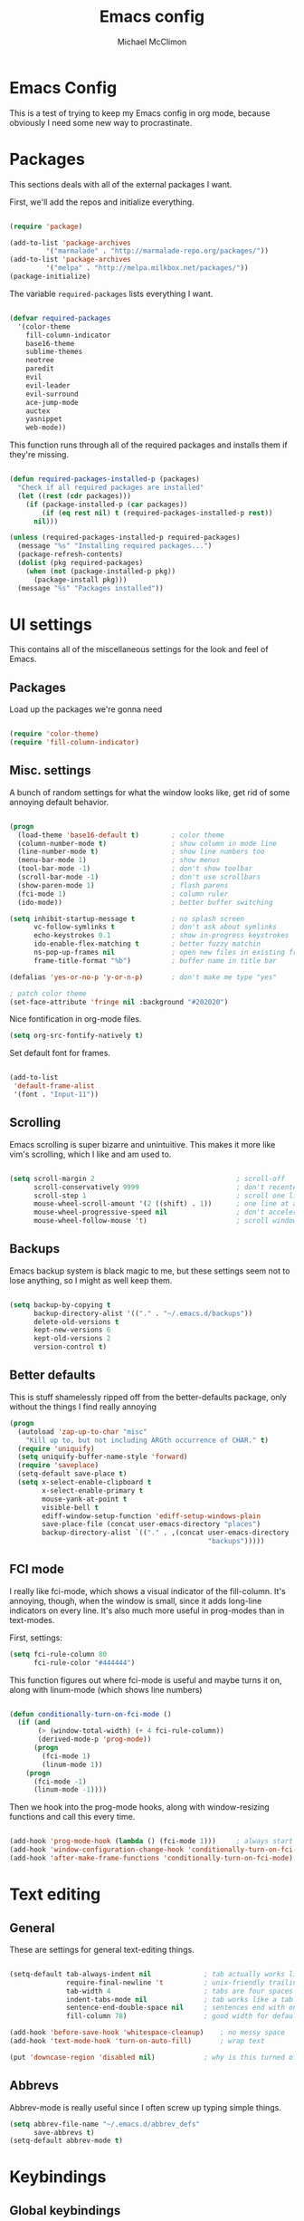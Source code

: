 #+TITLE: Emacs config
#+AUTHOR: Michael McClimon
#+EMAIL: michael@mcclimon.org
#+OPTIONS: toc:3

* Emacs Config

  This is a test of trying to keep my Emacs config in org mode, because
  obviously I need some new way to procrastinate.


* Packages

  This sections deals with all of the external packages I want.

  First, we'll add the repos and initialize everything.

#+BEGIN_SRC emacs-lisp

(require 'package)

(add-to-list 'package-archives
         '("marmalade" . "http://marmalade-repo.org/packages/"))
(add-to-list 'package-archives
         '("melpa" . "http://melpa.milkbox.net/packages/"))
(package-initialize)

#+END_SRC

  The variable =required-packages= lists everything I want.

#+BEGIN_SRC emacs-lisp

(defvar required-packages
  '(color-theme
    fill-column-indicator
    base16-theme
    sublime-themes
    neotree
    paredit
    evil
    evil-leader
    evil-surround
    ace-jump-mode
    auctex
    yasnippet
    web-mode))

#+END_SRC

  This function runs through all of the required packages and installs them if
  they're missing.

#+BEGIN_SRC emacs-lisp

(defun required-packages-installed-p (packages)
  "Check if all required packages are installed"
  (let ((rest (cdr packages)))
    (if (package-installed-p (car packages))
        (if (eq rest nil) t (required-packages-installed-p rest))
      nil)))

(unless (required-packages-installed-p required-packages)
  (message "%s" "Installing required packages...")
  (package-refresh-contents)
  (dolist (pkg required-packages)
    (when (not (package-installed-p pkg))
      (package-install pkg)))
  (message "%s" "Packages installed"))

#+END_SRC



* UI settings

  This contains all of the miscellaneous settings for the look and feel of
  Emacs.

** Packages

   Load up the packages we're gonna need

#+BEGIN_SRC emacs-lisp

(require 'color-theme)
(require 'fill-column-indicator)

#+END_SRC

** Misc. settings

A bunch of random settings for what the window looks like, get rid of some
annoying default behavior.

#+BEGIN_SRC emacs-lisp

(progn
  (load-theme 'base16-default t)        ; color theme
  (column-number-mode t)                ; show column in mode line
  (line-number-mode t)                  ; show line numbers too
  (menu-bar-mode 1)                     ; show menus
  (tool-bar-mode -1)                    ; don't show toolbar
  (scroll-bar-mode -1)                  ; don't use scrollbars
  (show-paren-mode 1)                   ; flash parens
  (fci-mode 1)                          ; column ruler
  (ido-mode))                           ; better buffer switching

(setq inhibit-startup-message t         ; no splash screen
      vc-follow-symlinks t              ; don't ask about symlinks
      echo-keystrokes 0.1               ; show in-progress keystrokes
      ido-enable-flex-matching t        ; better fuzzy matchin
      ns-pop-up-frames nil              ; open new files in existing frame
      frame-title-format "%b")          ; buffer name in title bar

(defalias 'yes-or-no-p 'y-or-n-p)       ; don't make me type "yes"

; patch color theme
(set-face-attribute 'fringe nil :background "#202020")

#+END_SRC

Nice fontification in org-mode files.

#+BEGIN_SRC emacs-lisp
(setq org-src-fontify-natively t)
#+END_SRC

Set default font for frames.

#+BEGIN_SRC emacs-lisp

(add-to-list
 'default-frame-alist
 '(font . "Input-11"))

#+END_SRC

** Scrolling

   Emacs scrolling is super bizarre and unintuitive. This makes it more like
   vim's scrolling, which I like and am used to.

#+BEGIN_SRC emacs-lisp

(setq scroll-margin 2                                   ; scroll-off
      scroll-conservatively 9999                        ; don't recenter point
      scroll-step 1                                     ; scroll one line at a time
      mouse-wheel-scroll-amount '(2 ((shift) . 1))      ; one line at a time
      mouse-wheel-progressive-speed nil                 ; don't accelerate
      mouse-wheel-follow-mouse 't)                      ; scroll window under mouse

#+END_SRC

** Backups

Emacs backup system is black magic to me, but these settings seem not to lose
anything, so I might as well keep them.

#+BEGIN_SRC emacs-lisp

(setq backup-by-copying t
      backup-directory-alist '(("." . "~/.emacs.d/backups"))
      delete-old-versions t
      kept-new-versions 6
      kept-old-versions 2
      version-control t)

#+END_SRC

** Better defaults

This is stuff shamelessly ripped off from the better-defaults package, only
without the things I find really annoying

#+BEGIN_SRC emacs-lisp
(progn
  (autoload 'zap-up-to-char "misc"
    "Kill up to, but not including ARGth occurrence of CHAR." t)
  (require 'uniquify)
  (setq uniquify-buffer-name-style 'forward)
  (require 'saveplace)
  (setq-default save-place t)
  (setq x-select-enable-clipboard t
        x-select-enable-primary t
        mouse-yank-at-point t
        visible-bell t
        ediff-window-setup-function 'ediff-setup-windows-plain
        save-place-file (concat user-emacs-directory "places")
        backup-directory-alist `(("." . ,(concat user-emacs-directory
                                                 "backups")))))
#+END_SRC

** FCI mode

I really like fci-mode, which shows a visual indicator of the fill-column.
It's annoying, though, when the window is small, since it adds long-line
indicators on every line. It's also much more useful in prog-modes than in
text-modes.

First, settings:

#+BEGIN_SRC emacs-lisp
(setq fci-rule-column 80
      fci-rule-color "#444444")
#+END_SRC

This function figures out where fci-mode is useful and maybe turns it on,
along with linum-mode (which shows line numbers)

#+BEGIN_SRC emacs-lisp

(defun conditionally-turn-on-fci-mode ()
  (if (and
       (> (window-total-width) (+ 4 fci-rule-column))
       (derived-mode-p 'prog-mode))
      (progn
        (fci-mode 1)
        (linum-mode 1))
    (progn
      (fci-mode -1)
      (linum-mode -1))))
#+END_SRC

Then we hook into the prog-mode hooks, along with window-resizing functions
and call this every time.

#+BEGIN_SRC emacs-lisp

(add-hook 'prog-mode-hook (lambda () (fci-mode 1)))     ; always start on
(add-hook 'window-configuration-change-hook 'conditionally-turn-on-fci-mode)
(add-hook 'after-make-frame-functions 'conditionally-turn-on-fci-mode)

#+END_SRC



* Text editing

** General

  These are settings for general text-editing things.

#+BEGIN_SRC emacs-lisp

(setq-default tab-always-indent nil             ; tab actually works like a tab key
              require-final-newline 't          ; unix-friendly trailing newline
              tab-width 4                       ; tabs are four spaces
              indent-tabs-mode nil              ; tab works like a tab key
              sentence-end-double-space nil     ; sentences end with one space
              fill-column 78)                   ; good width for default

(add-hook 'before-save-hook 'whitespace-cleanup)    ; no messy space
(add-hook 'text-mode-hook 'turn-on-auto-fill)       ; wrap text

(put 'downcase-region 'disabled nil)            ; why is this turned off?

#+END_SRC

** Abbrevs

  Abbrev-mode is really useful since I often screw up typing simple things.

#+BEGIN_SRC emacs-lisp
(setq abbrev-file-name "~/.emacs.d/abbrev_defs"
      save-abbrevs t)
(setq-default abbrev-mode t)
#+END_SRC



* Keybindings

** Global keybindings

These mostly have to do with keys for standard UI bits and modes that are
available everywhere.

#+BEGIN_SRC emacs-lisp
(global-set-key (kbd "C-x C-b") 'ibuffer)
(global-set-key (kbd "M-z") 'zap-up-to-char)
(global-set-key (kbd "C-s") 'isearch-forward-regexp)
(global-set-key (kbd "C-r") 'isearch-backward-regexp)
(global-set-key (kbd "C-M-s") 'isearch-forward)
(global-set-key (kbd "C-M-r") 'isearch-backward)
(global-set-key (kbd "C-x C-m") 'execute-extended-command)
(define-key global-map (kbd "RET") 'newline-and-indent)
(define-key global-map (kbd "C-c SPC") 'ace-jump-mode)
(define-key global-map (kbd "M-[") 'backward-paragraph)
(define-key global-map (kbd "M-]") 'forward-paragraph)
#+END_SRC

** Mac-specific things

I don't really care for the CUA bindings, but I do like a few of the standard
command-key bindings.

#+BEGIN_SRC emacs-lisp
(setq mac-option-modifier 'meta)
(setq mac-command-modifier 'super)
(global-set-key (kbd "s-m") 'iconify-frame)
(global-set-key (kbd "s-q") 'save-buffers-kill-terminal)
(global-set-key (kbd "s-c") 'evil-yank)
#+END_SRC

** Evil settings

   Emacs is only useful with vim bindings. I tried for a long time to use the
   Emacs bindings, but couldn't remember what magic key sequence did what. Oh
   well.

   First, turn on all of the evil bits.

#+BEGIN_SRC emacs-lisp
(require 'evil)
(require 'evil-surround)
(require 'evil-leader)
(global-evil-leader-mode 1)
(evil-mode 1)
(global-evil-surround-mode 1)
#+END_SRC

   Swap colon/semicolon.

#+BEGIN_SRC emacs-lisp
(define-key evil-normal-state-map ";" 'evil-ex)
(define-key evil-normal-state-map ":" 'evil-repeat-find-char)
#+END_SRC

   There are some mode which have reasonable keybings already, so don't use
   evil for those modes.

#+BEGIN_SRC emacs-lisp
(setq evil-emacs-state-modes (append evil-emacs-state-modes
                                     '(neotree-mode
                                       dired-mode
                                       magit-status-mode)))
#+END_SRC

*** Evil-rsi

    This takes the non-insane bits from evil-rsi, so that readline bindings
    more-or-less work in insert mode.

#+BEGIN_SRC emacs-lisp
(define-key evil-insert-state-map (kbd "C-a") 'beginning-of-line)
(define-key evil-insert-state-map (kbd "C-b") 'backward-char)
(define-key evil-insert-state-map (kbd "C-d") 'delete-char)
(define-key evil-insert-state-map (kbd "C-e") 'end-of-line)
(define-key evil-insert-state-map (kbd "C-f") 'forward-char)
#+END_SRC

*** Evil-leader bindings

    Use comma as leader, with a bunch of leader bindings.

#+BEGIN_SRC emacs-lisp
(evil-leader/set-leader ",")
(evil-leader/set-key
    "f" 'ace-jump-mode)
#+END_SRC

*** Keyboard quitting

    I can't use =C-g= for quitting things, because I like banging on escape
    until something happens. Here we define a function that bails out of
    everything, and bind it to =ESC= in a bunch of different places.

#+BEGIN_SRC emacs-lisp
(defun minibuffer-keyboard-quit ()
  "Abort recursive edit.
In Delete Selection mode, if the mark is active, just deactivate it;
then it takes a second \\[keyboard-quit] to abort the minibuffer."
  (interactive)
  (if (and delete-selection-mode transient-mark-mode mark-active)
      (setq deactivate-mark  t)
    (when (get-buffer "*Completions*") (delete-windows-on "*Completions*"))
    (abort-recursive-edit)))

(define-key evil-normal-state-map [escape] 'keyboard-quit)
(define-key evil-visual-state-map [escape] 'keyboard-quit)
(define-key minibuffer-local-map [escape] 'minibuffer-keyboard-quit)
(define-key minibuffer-local-ns-map [escape] 'minibuffer-keyboard-quit)
(define-key minibuffer-local-completion-map [escape] 'minibuffer-keyboard-quit)
(define-key minibuffer-local-must-match-map [escape] 'minibuffer-keyboard-quit)
(define-key minibuffer-local-isearch-map [escape] 'minibuffer-keyboard-quit)
#+END_SRC


* Filetypes

These are all mode-specific settings.

** Ledger

[[http://ledger-cli.org][Ledger]] is software I use to keep track of my finances, and is super useful.

#+BEGIN_SRC emacs-lisp
(defun mjm-ledger-mode-keybindings ()
  "Better keybindings for ledger mode"
  (progn
    (evil-define-key 'normal ledger-mode-map (kbd ",q") 'ledger-post-align-xact)
    (evil-define-key 'normal ledger-mode-map (kbd ",c") 'ledger-toggle-current)
    (evil-define-key 'normal ledger-mode-map (kbd ",p") 'ledger-navigate-prev-xact-or-directive)
    (evil-define-key 'normal ledger-mode-map (kbd ",n") 'ledger-navigate-next-xact-or-directive)))

(add-hook 'ledger-mode-hook 'mjm-ledger-mode-keybindings)
#+END_SRC

** Mail

I don't /really/ write email in emacs so much any more, but these are the
settings I used when I did more often.

#+BEGIN_SRC emacs-lisp
(add-hook 'mail-mode-hook (lambda ()
                            (setq fill-column 72)
                            (turn-on-flyspell)))
(add-to-list 'auto-mode-alist '("\\.eml\\'" . mail-mode))
#+END_SRC

** Markdown

The default "enter" behavior seems to add whitespace more-or-less randomly to
the beginning of the next line. This is slightly better.

#+BEGIN_SRC emacs-lisp
(add-hook 'markdown-mode-hook
          (lambda ()
            (local-set-key (kbd "RET") 'electric-newline-and-maybe-indent)))
#+END_SRC
** Perl

Cperl mode is better than perl-mode, for reasons I don't really understand.

#+BEGIN_SRC emacs-lisp
(defalias 'perl-mode 'cperl-mode)
(setq-default cperl-invalid-face 'default
              cperl-indent-parens-as-block t
              cperl-indent-level tab-width)
#+END_SRC
** TeX

Oh man, the default TeX superscript/subscript fontification is /really/ ugly.

#+BEGIN_SRC emacs-lisp
(setq tex-font-script-display '(-0.0 0.0)
      tex-suscript-height-ratio 1.0)
#+END_SRC

RefTeX settings, without which I wouldn't have kept (relatively) sane writing
a dissertation.

#+BEGIN_SRC emacs-lisp
(require 'reftex)
(setq TeX-auto-save t
      TeX-parse-self t
      reftex-plug-into-AUCTeX t)
#+END_SRC

And some general TeX settings. Always ask for the master file, always turn on
reftex and flyspell, and collapse ugly TeX macros.

#+BEGIN_SRC emacs-lisp
(setq-default TeX-master nil)
(add-hook 'LaTeX-mode-hook (lambda()
                             (turn-on-reftex)
                             (turn-on-flyspell)
                             (TeX-fold-mode 1)))
#+END_SRC

** Web mode

Makes PHP files not awful.

#+BEGIN_SRC emacs-lisp
(setq web-mode-enable-html-entities-fontification t)
#+END_SRC


* Processes

This code deals with miscellaneous external processes that interact with Emacs
itself.

** aspell

#+BEGIN_SRC emacs-lisp
(setq-default ispell-program-name "aspell")
(setq ispell-list-command "--list")
#+END_SRC

** Git

Also including some magit config here.

#+BEGIN_SRC emacs-lisp
(setq magit-process-connection-type nil
      magit-git-executable "/usr/local/bin/git")
(global-set-key (kbd "C-c G") 'magit-status)
#+END_SRC



* Final settings

Do these at the very end.

Set up the server last, so that if there's a server already running everything
else gets set up anyway.

#+BEGIN_SRC emacs-lisp
(server-start)
#+END_SRC

And get rid of the stupid messages in the minibuffer.

#+BEGIN_SRC emacs-lisp
(message nil)
#+END_SRC

* Custom-set variables

  Add in stuff from =M-x customize=, but only at the very end that at the end.


#+BEGIN_SRC emacs-lisp

(setq custom-file "~/.emacs.d/custom.el")
(load custom-file 'noerror)

#+END_SRC

